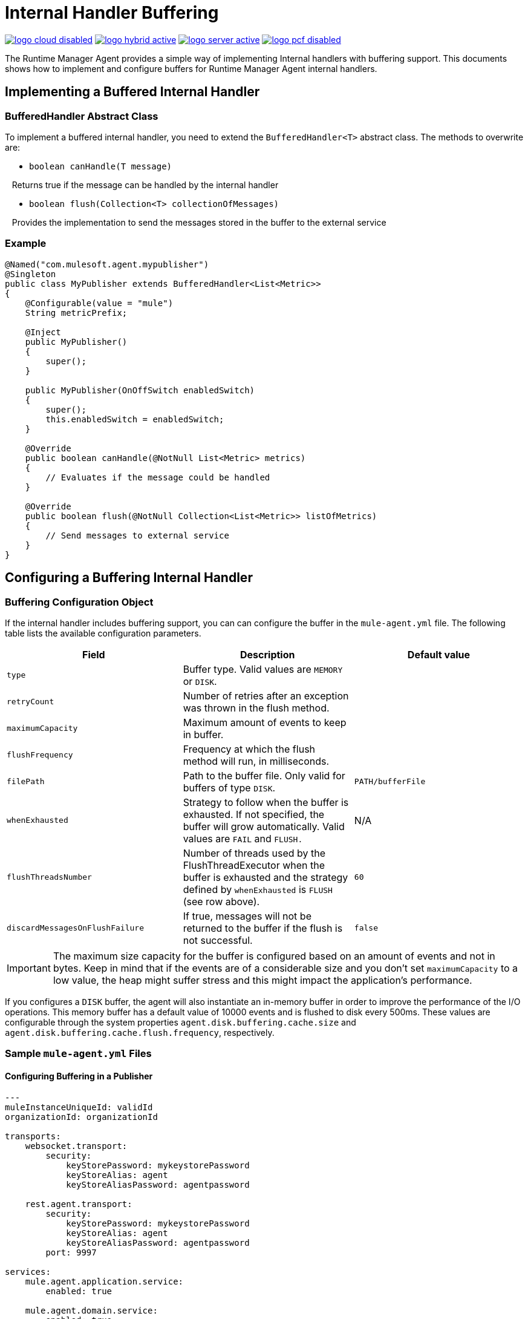 = Internal Handler Buffering
:keywords: agent, mule, esb, servers, monitor, notifications, external systems, third party, get status, metrics

image:logo-cloud-disabled.png[link="/runtime-manager/deployment-strategies", title="CloudHub"]
image:logo-hybrid-active.png[link="/runtime-manager/deployment-strategies", title="Hybrid Deployment"]
image:logo-server-active.png[link="/runtime-manager/deployment-strategies", title="Anypoint Platform Private Cloud Edition"]
image:logo-pcf-disabled.png[link="/runtime-manager/deployment-strategies", title="Pivotal Cloud Foundry"]

The Runtime Manager Agent provides a simple way of implementing Internal handlers with buffering support. This documents shows how to implement and configure buffers for Runtime Manager Agent internal handlers.

== Implementing a Buffered Internal Handler

=== BufferedHandler Abstract Class

To implement a buffered internal handler, you need to extend the `BufferedHandler<T>` abstract class. The methods to overwrite are:

* `boolean canHandle(T message)`

   Returns true if the message can be handled by the internal handler

* `boolean flush(Collection<T> collectionOfMessages)`

   Provides the implementation to send the messages stored in the buffer to the external service

=== Example

[source, java, linenums]
----
@Named("com.mulesoft.agent.mypublisher")
@Singleton
public class MyPublisher extends BufferedHandler<List<Metric>>
{
    @Configurable(value = "mule")
    String metricPrefix;

    @Inject
    public MyPublisher()
    {
        super();
    }

    public MyPublisher(OnOffSwitch enabledSwitch)
    {
        super();
        this.enabledSwitch = enabledSwitch;
    }

    @Override
    public boolean canHandle(@NotNull List<Metric> metrics)
    {
        // Evaluates if the message could be handled
    }

    @Override
    public boolean flush(@NotNull Collection<List<Metric>> listOfMetrics)
    {
        // Send messages to external service
    }
}
----

== Configuring a Buffering Internal Handler

=== Buffering Configuration Object

If the internal handler includes buffering support, you can can configure the buffer in the `mule-agent.yml` file. The following table lists the available configuration parameters.

[%header,cols="34,33,33"]
|===
|Field |Description |Default value
|`type` |Buffer type. Valid values are `MEMORY` or `DISK`. | 
|`retryCount` |Number of retries after an exception was thrown in the flush method. | 
|`maximumCapacity` |Maximum amount of events to keep in buffer. | 
|`flushFrequency` |Frequency at which the flush method will run, in milliseconds. | 
|`filePath` |Path to the buffer file. Only valid for buffers of type `DISK`. |`PATH/bufferFile`
|`whenExhausted` |Strategy to follow when the buffer is exhausted. If not specified, the buffer will grow automatically. Valid values are `FAIL` and `FLUSH.` |N/A
|`flushThreadsNumber` |Number of threads used by the FlushThreadExecutor when the buffer is exhausted and the strategy defined by `whenExhausted` is `FLUSH` (see row above). |`60`
|`discardMessagesOnFlushFailure` |If true, messages will not be returned to the buffer if the flush is not successful. |`false`
|===

[IMPORTANT]
====
The maximum size capacity for the buffer is configured based on an amount of events and not in bytes. Keep in mind that if the events are of a considerable size and you don't set `maximumCapacity` to a low value, the heap might suffer stress and this might impact the application's performance.
====

If you configures a `DISK` buffer, the agent will also instantiate an in-memory buffer in order to improve the performance of the I/O operations. This memory buffer has a default value of 10000 events and is flushed to disk every 500ms. These values are configurable through the system properties `agent.disk.buffering.cache.size` and `agent.disk.buffering.cache.flush.frequency`, respectively.

=== Sample `mule-agent.yml` Files

==== Configuring Buffering in a Publisher

[source, yaml, linenums]
----

---
muleInstanceUniqueId: validId
organizationId: organizationId

transports:
    websocket.transport:
        security:
            keyStorePassword: mykeystorePassword
            keyStoreAlias: agent
            keyStoreAliasPassword: agentpassword

    rest.agent.transport:
        security:
            keyStorePassword: mykeystorePassword
            keyStoreAlias: agent
            keyStoreAliasPassword: agentpassword
        port: 9997

services:
    mule.agent.application.service:
        enabled: true

    mule.agent.domain.service:
        enabled: true

    mule.agent.jmx.publisher.service:
        enabled: true
        frequency: 15
        frequencyTimeUnit: MINUTES
        beans:
            -   beanQueryPattern: java.lang:type=Runtime
                attribute: Uptime
                monitorMessage: Monitoring memory up-time
            -   beanQueryPattern: java.lang:type=MemoryPool,*
                attribute: Usage.used
                monitorMessage" : Used Memory

internalHandlers:
    domaindeploymentnotification.internal.message.handler:
        enabled: true

    applicationdeploymentnotification.internal.message.handler:
        enabled: false

    com.mulesoft.agent.test.buffering.jmx.internal.handler:
        enabled: true
        buffer:
            type: DISK
            retryCount: 1
            flushFrequency: 10000
            maximumCapacity: 30
            filePath: publisher-buffer.log

externalHandlers:
    applications.request.handler:
        enabled: true

    domains.request.handler:
        enabled: true
----
==== Configuring Buffering in Events Tracking

[source, yaml, linenums]
----
---
muleInstanceUniqueId: validId
organizationId: organizationId

transports:
    websocket.transport:
        security:
            keyStorePassword: mykeystorePassword
            keyStoreAlias: agent
            keyStoreAliasPassword: agentpassword

    rest.agent.transport:
        security:
            keyStorePassword: mykeystorePassword
            keyStoreAlias: agent
            keyStoreAliasPassword: agentpassword
        port: 9997

services:
    mule.agent.application.service:
        enabled: true

    mule.agent.domain.service:
        enabled: true

    mule.agent.jmx.publisher.service:
        enabled: true
        frequency: 15
        frequencyTimeUnit: MINUTES
        beans:
            -   beanQueryPattern: java.lang:type=Runtime
                attribute: Uptime
                monitorMessage: Monitoring memory up-time
            -   beanQueryPattern: java.lang:type=MemoryPool,*
                attribute: Usage.used
                monitorMessage" : Used Memory

internalHandlers:
    domaindeploymentnotification.internal.message.handler:
        enabled: true

    applicationdeploymentnotification.internal.message.handler:
        enabled: false

    tracking.notification.internal.message.handler:
        enabled: true
        buffer:
            type: MEMORY
            retryCount: 1
            flushFrequency: 10000
            maximumCapacity: 30

externalHandlers:
    applications.request.handler:
        enabled: true

    domains.request.handler:
        enabled: true
----
